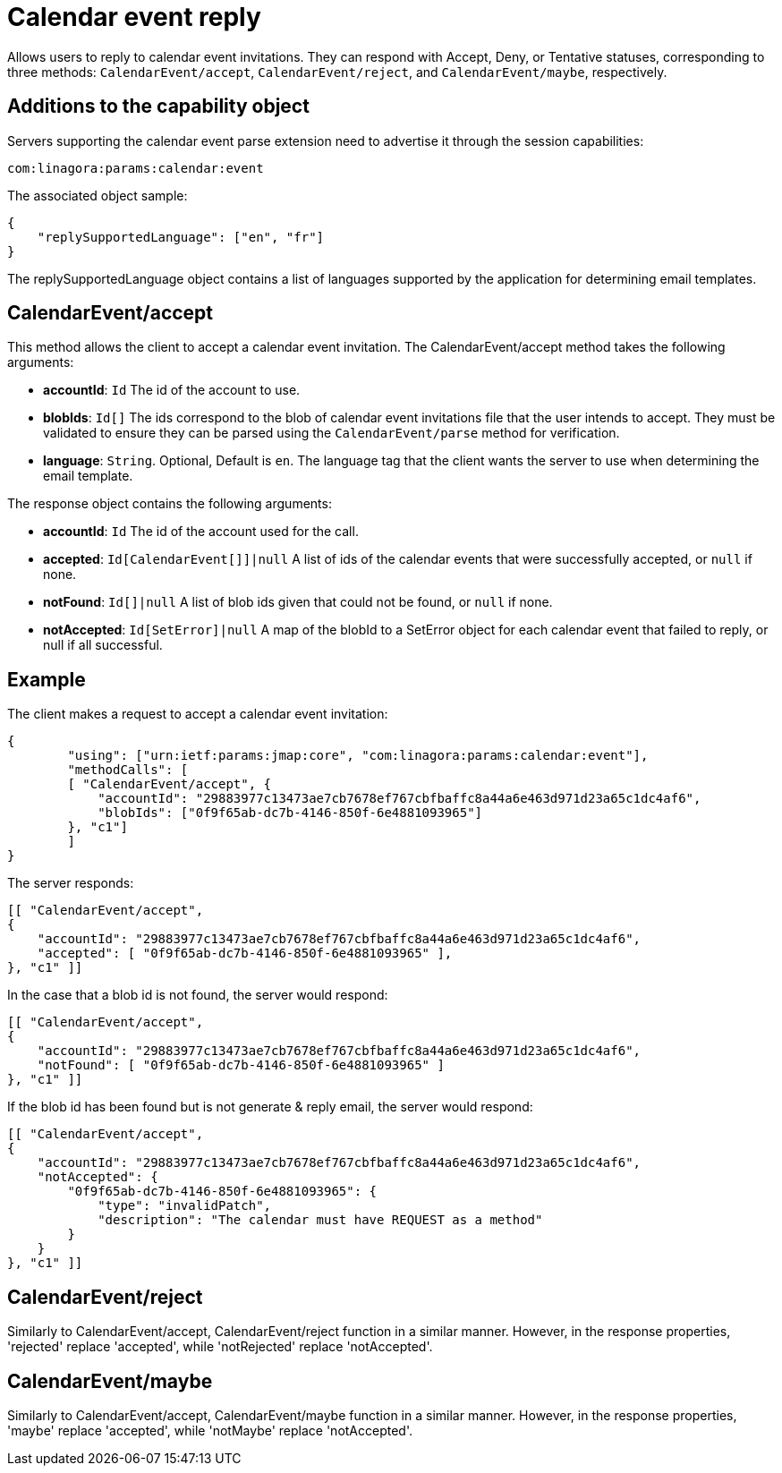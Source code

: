 = Calendar event reply
:navtitle: calendar event reply

Allows users to reply to calendar event invitations. They can respond with Accept, Deny, or Tentative statuses, corresponding to three methods: `CalendarEvent/accept`, `CalendarEvent/reject`, and `CalendarEvent/maybe`, respectively.

== Additions to the capability object

Servers supporting the calendar event parse extension need
to advertise it through the session capabilities:
....
com:linagora:params:calendar:event
....

The associated object sample:

....
{
    "replySupportedLanguage": ["en", "fr"]
}
....

The replySupportedLanguage object contains a list of languages supported by the application for determining email templates.

== CalendarEvent/accept

This method allows the client to accept a calendar event invitation.
The CalendarEvent/accept method takes the following arguments:

- *accountId*: `Id` The id of the account to use.
- *blobIds*: `Id[]` The ids correspond to the blob of calendar event invitations file that the user intends to accept.
They must be validated to ensure they can be parsed using the `CalendarEvent/parse` method for verification.
- *language*: `String`. Optional, Default is `en`. The language tag that the client wants the server to use when determining the email template.

The response object contains the following arguments:

- *accountId*: `Id` The id of the account used for the call.
- *accepted*: `Id[CalendarEvent[]]|null` A list of ids of the calendar events that were successfully accepted, or `null` if none.
- *notFound*: `Id[]|null` A list of blob ids given that could not be found, or `null` if none.
- *notAccepted*: `Id[SetError]|null`  A map of the blobId to a SetError object for each calendar event that failed to reply, or null if all successful.

== Example

The client makes a request to accept a calendar event invitation:

....
{
	"using": ["urn:ietf:params:jmap:core", "com:linagora:params:calendar:event"],
	"methodCalls": [
        [ "CalendarEvent/accept", {
            "accountId": "29883977c13473ae7cb7678ef767cbfbaffc8a44a6e463d971d23a65c1dc4af6",
            "blobIds": ["0f9f65ab-dc7b-4146-850f-6e4881093965"]
        }, "c1"]
	]
}
....

The server responds:

```
[[ "CalendarEvent/accept",
{
    "accountId": "29883977c13473ae7cb7678ef767cbfbaffc8a44a6e463d971d23a65c1dc4af6",
    "accepted": [ "0f9f65ab-dc7b-4146-850f-6e4881093965" ],
}, "c1" ]]
```

In the case that a blob id is not found, the server would respond:

```
[[ "CalendarEvent/accept",
{
    "accountId": "29883977c13473ae7cb7678ef767cbfbaffc8a44a6e463d971d23a65c1dc4af6",
    "notFound": [ "0f9f65ab-dc7b-4146-850f-6e4881093965" ]
}, "c1" ]]
```

If the blob id has been found but is not generate & reply email, the server would respond:

```
[[ "CalendarEvent/accept",
{
    "accountId": "29883977c13473ae7cb7678ef767cbfbaffc8a44a6e463d971d23a65c1dc4af6",
    "notAccepted": {
        "0f9f65ab-dc7b-4146-850f-6e4881093965": {
            "type": "invalidPatch",
            "description": "The calendar must have REQUEST as a method"
        }
    }
}, "c1" ]]
```

== CalendarEvent/reject
Similarly to CalendarEvent/accept, CalendarEvent/reject function in a similar manner.
However, in the response properties, 'rejected' replace 'accepted', while 'notRejected' replace 'notAccepted'.

== CalendarEvent/maybe
Similarly to CalendarEvent/accept, CalendarEvent/maybe function in a similar manner.
However, in the response properties, 'maybe' replace 'accepted', while 'notMaybe' replace 'notAccepted'.
